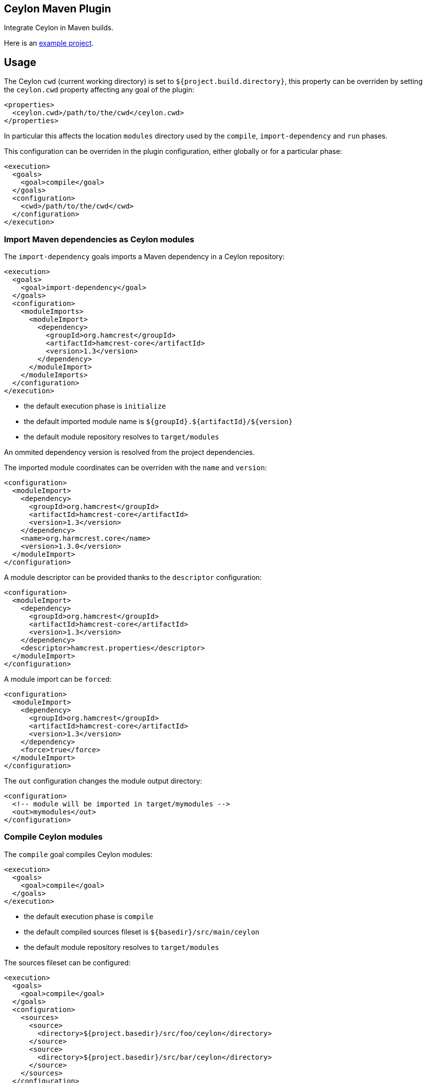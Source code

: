 == Ceylon Maven Plugin

Integrate Ceylon in Maven builds.

Here is an https://github.com/vietj/ceylon-maven-example[example project].

== Usage

The Ceylon `cwd` (current working directory) is set to `${project.build.directory}`, this property can be overriden
by setting the `ceylon.cwd` property affecting any goal of the plugin:

----
<properties>
  <ceylon.cwd>/path/to/the/cwd</ceylon.cwd>
</properties>
----

In particular this affects the location `modules` directory used by the `compile`, `import-dependency` and `run` phases.

This configuration can be overriden in the plugin configuration, either globally or for a particular phase:

----
<execution>
  <goals>
    <goal>compile</goal>
  </goals>
  <configuration>
    <cwd>/path/to/the/cwd</cwd>
  </configuration>
</execution>
----

=== Import Maven dependencies as Ceylon modules

The `import-dependency` goals imports a Maven dependency in a Ceylon repository:

----
<execution>
  <goals>
    <goal>import-dependency</goal>
  </goals>
  <configuration>
    <moduleImports>
      <moduleImport>
        <dependency>
          <groupId>org.hamcrest</groupId>
          <artifactId>hamcrest-core</artifactId>
          <version>1.3</version>
        </dependency>
      </moduleImport>
    </moduleImports>
  </configuration>
</execution>
----

- the default execution phase is `initialize`
- the default imported module name is `${groupId}.${artifactId}/${version}`
- the default module repository resolves to `target/modules`

An ommited dependency version is resolved from the project dependencies.

The imported module coordinates can be overriden with the `name` and `version`:

----
<configuration>
  <moduleImport>
    <dependency>
      <groupId>org.hamcrest</groupId>
      <artifactId>hamcrest-core</artifactId>
      <version>1.3</version>
    </dependency>
    <name>org.harmcrest.core</name>
    <version>1.3.0</version>
  </moduleImport>
</configuration>
----

A module descriptor can be provided thanks to the `descriptor` configuration:

----
<configuration>
  <moduleImport>
    <dependency>
      <groupId>org.hamcrest</groupId>
      <artifactId>hamcrest-core</artifactId>
      <version>1.3</version>
    </dependency>
    <descriptor>hamcrest.properties</descriptor>
  </moduleImport>
</configuration>
----

A module import can be `forced`:

----
<configuration>
  <moduleImport>
    <dependency>
      <groupId>org.hamcrest</groupId>
      <artifactId>hamcrest-core</artifactId>
      <version>1.3</version>
    </dependency>
    <force>true</force>
  </moduleImport>
</configuration>
----

The `out` configuration changes the module output directory:

----
<configuration>
  <!-- module will be imported in target/mymodules -->
  <out>mymodules</out>
</configuration>
----

=== Compile Ceylon modules

The `compile` goal compiles Ceylon modules:

----
<execution>
  <goals>
    <goal>compile</goal>
  </goals>
</execution>
----

- the default execution phase is `compile`
- the default compiled sources fileset is `${basedir}/src/main/ceylon`
- the default module repository resolves to `target/modules`

The sources fileset can be configured:

----
<execution>
  <goals>
    <goal>compile</goal>
  </goals>
  <configuration>
    <sources>
      <source>
        <directory>${project.basedir}/src/foo/ceylon</directory>
      </source>
      <source>
        <directory>${project.basedir}/src/bar/ceylon</directory>
      </source>
    </sources>
  </configuration>
</execution>
----

Resources can be added:

----
<configuration>
  <resources>
      <resource>
        <directory>${project.basedir}/src/resources</directory>
      </resource>
  </resources>
</configuration>
----


Extra user repositories can be added:

----
<configuration>
  <userRepos>
    <userRepo>/path/to/my/module/repo</userRepo>
  </userRepos>
</configuration>
----

The default output repository can be changed:

----
<configuration>
  <out>my_modules</out>
</configuration>
----

Javac options can be passed:

----
<configuration>
  <javacOptions>-target 8</javacOptions>
</configuration>
----

The verbosity can be configured:

----
<configuration>
  <verbose>true</verbose>
</configuration>
----

=== Run a Ceylon module

The `run` goal runs a Ceylon:

----
<execution>
  <phase>test</phase>
  <goals>
    <goal>run</goal>
  </goals>
  <configuration>
    <module>my.module/1.0.0</module>
  </configuration>
</execution>
----

- the goal does not have default execution phase
- the default module repository resolves to `target/modules`

Arguments can be passed to the process:

----
<configuration>
  <arguments>
    <argument>first_arg</argument>
    <argument>second_arg</argument>
  </arguments>
</configuration>
----

Extra user repositories can be added:

----
<configuration>
  <userRepos>
    <userRepo>/path/to/my/module/repo</userRepo>
  </userRepos>
</configuration>
----

The verbosity can be configured:

----
<configuration>
  <verbose>true</verbose>
</configuration>
----

Finally the execution can be skipped:

----
<configuration>
  <skip>true</skip>
</configuration>
----

=== Document a Ceylon module

The `doc` goal documents a Ceylon:

----
<execution>
  <phase>prepare-package</phase>
  <goals>
    <goal>goal</goal>
  </goals>
  <configuration>
    <modules>
      <module>my.module</module>
    </modules>
  </configuration>
</execution>
----

- the goal does not have default execution phase
- the default module repository resolves to `target/modules`

Arguments can be passed to the process:

Extra user repositories can be added:

----
<configuration>
  <userRepos>
    <userRepo>/path/to/my/module/repo</userRepo>
  </userRepos>
</configuration>
----

== Eclipse Integration

In order to create a project with the ceylon maven plugin using eclipse start by creating the project using a maven wizzard
just as you normally would.

Since the default directory for the ceylon source code is `${basedir}/src/main/ceylon` you should create that directory and put
your modules in there unless you changed the default. Then change your `pom.xml` according to the instructions at the beggining
of this document. That should be enough for it to work via maven.

In order to make your project work with the Ceylon plugin for Eclipse, first get the Ceylon plugin for Eclipse using
the Eclipse market place.

Once you have that plugin right click on your project and click _Configure>Convert_ to Ceylon Project.

Then, if you're aren't already in the ceylon perspective get into it by clicking _Window>Switch Perspective>Ceylon_.

Then in the ceylon explorer, right click on your project and click _Build Path>Configure Build Path_.

In the window that pops up navigate to _Ceylon Build>Build Path_. Once you're there, make sure `${basedir}/src/main/ceylon`
is listed as one of the source folders. If it isn't click add folder and select `${basedir}/src/main/ceylon`.

Then change the output folder at the bottom of the window from `target` to `target/classes`, click OK.

At this point you can create a module in `${basedir}/src/main/ceylon` using the Ceylon plugin for Eclipse.

You should also be able to run that module.

If you have trouble running the module go to the run configurations and make sure that your module is selected.

== Plugin versionning

Plugin version are named after Ceylon release using an extra number for its own numbering, for example:

- 1.2.0 : first version for Ceylon 1.2.0
- 1.2.0.1 : next version for Ceylon 1.2.0
- 1.2.1 : first version for Ceylon 1.2.1
- etc...

== Todo

- compile : specify module
- _test_ goal
- import sources jar
- default module id when classifer != null
- maybe need to handle dependency scope in importer
- test external snapshot resolution
